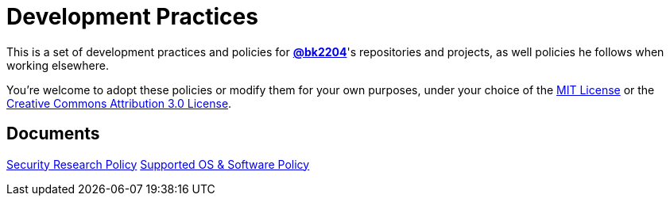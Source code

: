 Development Practices
=====================

This is a set of development practices and policies for
*https://github.com/bk2204[@bk2204]*'s repositories and projects, as well
policies he follows when working elsewhere.

You're welcome to adopt these policies or modify them for your own purposes,
under your choice of the https://opensource.org/licenses/MIT[MIT License] or the
https://creativecommons.org/licenses/by/3.0/[Creative Commons Attribution 3.0
License].

== Documents

link:security-research/[Security Research Policy]
link:supported/[Supported OS & Software Policy]
